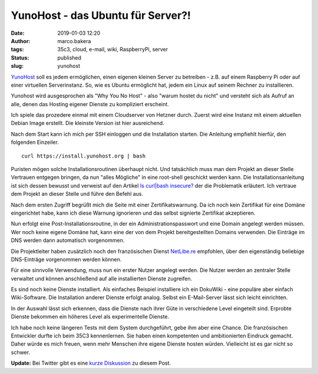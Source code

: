 YunoHost - das Ubuntu für Server?!
==================================
:date: 2019-01-03 12:20
:author: marco.bakera
:tags: 35c3, cloud, e-mail, wiki, RaspberryPi, server
:status: published
:slug: yunohost

`YunoHost <http://yunohost.org/>`_ soll es jedem ermöglichen, einen eigenen
kleinen Server zu betreiben - z.B. auf einem Raspberry Pi oder auf einer 
virtuellen Serverinstanz. So, wie es Ubuntu ermöglicht hat, jedem ein Linux
auf seinem Rechner zu installieren.

Yunohost wird ausgesprochen als "Why You No Host" - 
also "warum hostet du nicht" und versteht sich als Aufruf an alle, denen
das Hosting eigener Dienste zu kompliziert erscheint.

Ich spiele das prozedere einmal mit einem Cloudserver von Hetzner durch. 
Zuerst wird eine Instanz mit einem aktuellen Debian Image erstellt. 
Die kleinste Version ist hier ausreichend.

.. image:: {filename}images/2019/yunohost1.gif
   :alt: Start eines Hetzner-Servers

Nach dem Start kann ich mich per SSH einloggen und die Installation starten.
Die Anleitung empfiehlt hierfür, den folgenden Einzeiler.

::

    curl https://install.yunohost.org | bash

Puristen mögen solche Installationsroutinen überhaupt nicht. Und tatsächlich
muss man dem Projekt an dieser Stelle Vertrauen entgegen bringen, da nun 
"alles Mögliche" in eine root-shell geschickt werden kann. Die 
Installationsanleitung ist sich dessen bewusst und verweist auf den Artikel 
`Is curl|bash insecure? <https://sandstorm.io/news/2015-09-24-is-curl-bash-insecure-pgp-verified-install>`_
der die Problematik erläutert. Ich vertraue dem Projekt an dieser Stelle
und führe den Befehl aus.

Nach dem ersten Zugriff begrüßt mich die Seite mit einer Zertifikatswarnung. 
Da ich noch kein Zertifikat für eine Domäne eingerichtet habe, kann ich diese
Warnung ignorieren und das selbst signierte Zertifikat akzeptieren.

.. image:: {filename}images/2019/yunohost2.gif
   :alt: erster Zugriff

Nun erfolgt eine Post-Installationsroutine, in der ein Administrationspasswort und 
eine Domain angelegt werden müssen. Wer noch keine eigene Domäne hat, kann 
eine der von dem Projekt bereitgestellten Domains verwenden. Die Einträge im DNS
werden dann automatisch vorgenommen.

Die Projektleiter haben zusätzlich noch den französischen Dienst 
`NetLibe.re <http://netlib.re/>`_ empfohlen,
über den eigenständig beliebige DNS-Einträge vorgenommen werden können.

.. image:: {filename}images/2019/yunohost3.gif
   :alt: Post Installation

Für eine sinnvolle Verwendung, muss nun ein erster Nutzer angelegt werden. Die Nutzer
werden an zentraler Stelle verwaltet und können anschließend auf alle installierten 
Dienste zugreifen.

.. image:: {filename}images/2019/yunohost4.gif
   :alt: Benutzer anlegen

Es sind noch keine Dienste installiert. Als einfaches Beispiel installiere ich ein
DokuWiki - eine populäre aber einfach Wiki-Software. Die Installation anderer Dienste
erfolgt analog. Selbst ein E-Mail-Server lässt sich leicht einrichten. 

In der Auswahl lässt sich erkennen, dass die Dienste nach ihrer Güte in 
verschiedene Level eingeteilt sind. Erprobte Dienste bekommen ein höheres Level als
experimentelle Dienste.

.. image:: {filename}images/2019/yunohost5.gif
   :alt: Applikation installieren

Ich habe noch keine längeren Tests mit dem System durchgeführt, gebe ihm aber 
eine Chance. Die französischen Entwickler durfte ich beim 35C3 kennenlernen. Sie 
haben einen kompetenten und ambitionierten Eindruck gemacht. Daher würde es mich
freuen, wenn mehr Menschen ihre eigene Dienste hosten würden. Vielleicht ist
es gar nicht so schwer.

**Update:** Bei Twitter gibt es eine 
`kurze Diskussion <https://twitter.com/pintman/status/1080794746677854208>`_
zu diesem Post.

